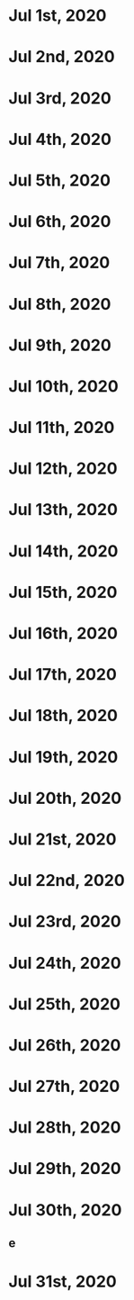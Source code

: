 * Jul 1st, 2020
* Jul 2nd, 2020
* Jul 3rd, 2020
* Jul 4th, 2020
* Jul 5th, 2020
* Jul 6th, 2020
* Jul 7th, 2020
* Jul 8th, 2020
* Jul 9th, 2020
* Jul 10th, 2020
* Jul 11th, 2020
* Jul 12th, 2020
* Jul 13th, 2020
* Jul 14th, 2020
* Jul 15th, 2020
* Jul 16th, 2020
* Jul 17th, 2020
* Jul 18th, 2020
* Jul 19th, 2020
* Jul 20th, 2020
* Jul 21st, 2020
* Jul 22nd, 2020
* Jul 23rd, 2020
* Jul 24th, 2020
* Jul 25th, 2020
* Jul 26th, 2020
* Jul 27th, 2020
* Jul 28th, 2020
* Jul 29th, 2020
* Jul 30th, 2020
** e
* Jul 31st, 2020
